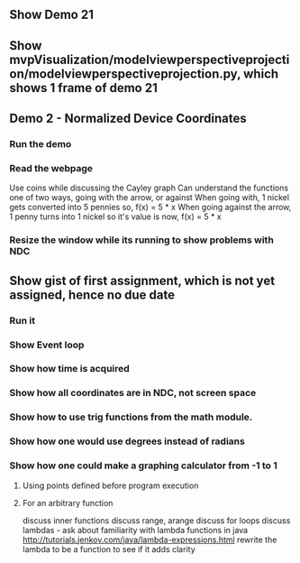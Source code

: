 ** Show Demo 21
** Show mvpVisualization/modelviewperspectiveprojection/modelviewperspectiveprojection.py, which shows 1 frame of demo 21
** Demo 2 - Normalized Device Coordinates
*** Run the demo
*** Read the webpage
    Use coins while discussing the Cayley graph
    Can understand the functions one of two ways, going with the arrow, or against
    When going with, 1 nickel gets converted into 5 pennies
      so, f(x) = 5 * x
    When going against the arrow, 1 penny turns into 1 nickel
      so it's value is now, f(x) = 5 * x
*** Resize the window while its running to show problems with NDC
** Show gist of first assignment, which is not yet assigned, hence no due date
*** Run it
*** Show Event loop
*** Show how time is acquired
*** Show how all coordinates are in NDC, not screen space
*** Show how to use trig functions from the math module.
*** Show how one would use degrees instead of radians
*** Show how one could make a graphing calculator from -1 to 1
***** Using points defined before program execution
***** For an arbitrary function
      discuss inner functions
      discuss range, arange
      discuss for loops
      discuss lambdas - ask about familiarity with lambda functions in java
        http://tutorials.jenkov.com/java/lambda-expressions.html
      rewrite the lambda to be a function to see if it adds clarity
